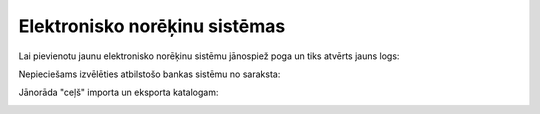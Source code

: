 .. 364 ==================================Elektronisko norēķinu sistēmas================================== 
Lai pievienotu jaunu elektronisko norēķinu sistēmu jānospiež poga
|images_ozols/24532.jpg| un tiks atvērts jauns logs:



|images_ozols/24581.jpg|



Nepieciešams izvēlēties atbilstošo bankas sistēmu no saraksta:



|images_ozols/24584.jpg|



Jānorāda "ceļš" importa un eksporta katalogam:



|images_ozols/24583.jpg|

.. |images_ozols/24532.jpg| image:: images_ozols/24532.jpg
       :scale: 100%

.. |images_ozols/24581.jpg| image:: images_ozols/24581.jpg
       :scale: 100%

.. |images_ozols/24584.jpg| image:: images_ozols/24584.jpg
       :scale: 100%

.. |images_ozols/24583.jpg| image:: images_ozols/24583.jpg
       :scale: 100%

 